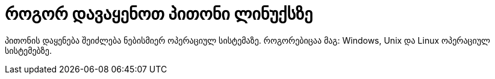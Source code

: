 = როგორ დავაყენოთ პითონი ლინუქსზე
:hp-alt-title: how to install python on linux

პითონის დაყენება შეიძლება ნებისმიერ ოპერაციულ სისტემაზე. როგორებიცაა მაგ: Windows, Unix და Linux ოპერაციულ სისტემებზე.

:hp-tags: title[პითონი],title[ლინუქსი]
